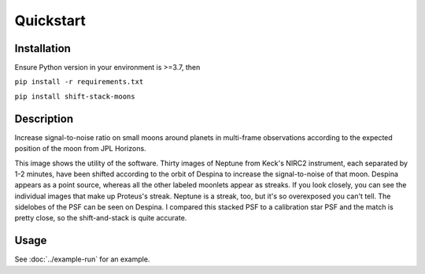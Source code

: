 Quickstart
**********

Installation
============
Ensure Python version in your environment is >=3.7, then

``pip install -r requirements.txt``

``pip install shift-stack-moons``

Description
===========

Increase signal-to-noise ratio on small moons around planets in multi-frame observations according to the expected position of the moon from JPL Horizons.

.. image:: ../despina_pretty_picture.jpeg 
	:width: 700
	:alt: shifted-stacked-Despina

This image shows the utility of the software. Thirty images of Neptune from Keck's NIRC2 instrument, each separated by 1-2 minutes, have been shifted according to the orbit of Despina to increase the signal-to-noise of that moon.  Despina appears as a point source, whereas all the other labeled moonlets appear as streaks. If you look closely, you can see the individual images that make up Proteus's streak. Neptune is a streak, too, but it's so overexposed you can't tell. The sidelobes of the PSF can be seen on Despina. I compared this stacked PSF to a calibration star PSF and the match is pretty close, so the shift-and-stack is quite accurate.

Usage
=====
See :doc:`../example-run` for an example.